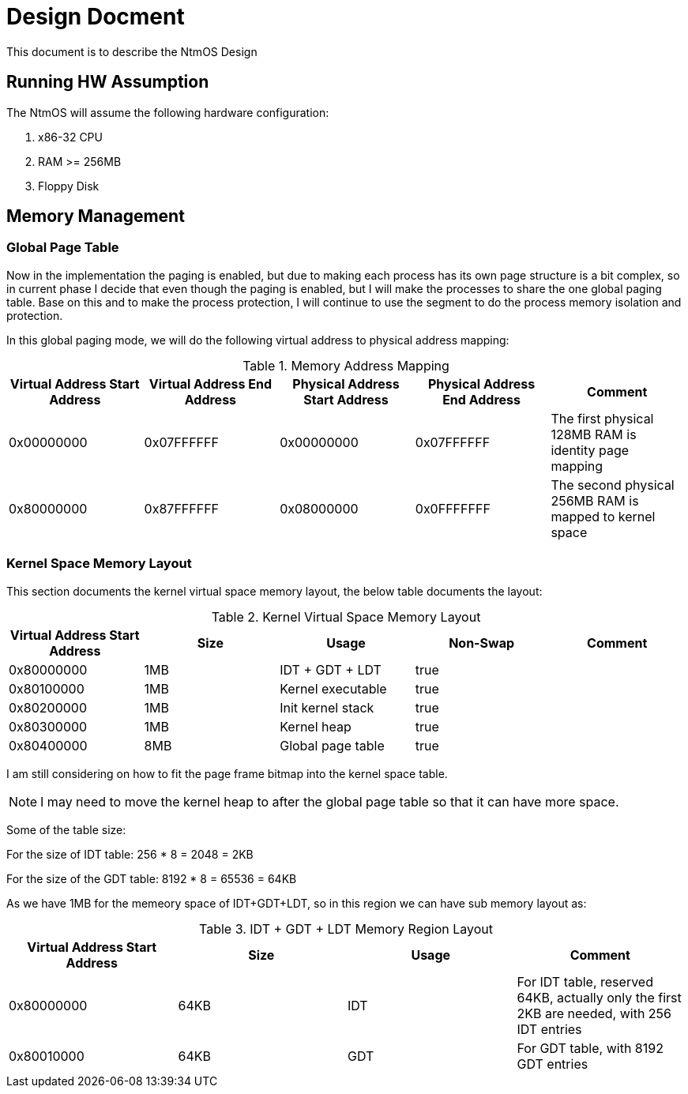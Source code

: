 = Design Docment

This document is to describe the NtmOS Design

== Running HW Assumption

The NtmOS will assume the following hardware configuration:

. x86-32 CPU
. RAM >= 256MB
. Floppy Disk

== Memory Management

=== Global Page Table

Now in the implementation the paging is enabled, but due to making each process has its own page structure is a bit complex, so in current phase I decide that even though the paging is enabled, but I will make the processes to share the one global paging table. Base on this and to make the process protection, I will continue to use the segment to do the process memory isolation and protection.

In this global paging mode, we will do the following virtual address to physical address mapping:

[options="header", title="Memory Address Mapping"]
|=========
| Virtual Address Start Address | Virtual Address End Address | Physical Address Start Address | Physical Address End Address | Comment
| 0x00000000 | 0x07FFFFFF | 0x00000000 | 0x07FFFFFF | The first physical 128MB RAM is identity page mapping
| 0x80000000 | 0x87FFFFFF | 0x08000000 | 0x0FFFFFFF | The second physical 256MB RAM is mapped to kernel space 
|=========

=== Kernel Space Memory Layout 

This section documents the kernel virtual space memory layout, the below table documents the layout:

[options="header", title="Kernel Virtual Space Memory Layout"]
|==========
| Virtual Address Start Address | Size | Usage | Non-Swap | Comment
| 0x80000000 | 1MB | IDT + GDT + LDT | true |  
| 0x80100000 | 1MB | Kernel executable | true |
| 0x80200000 | 1MB | Init kernel stack | true |
| 0x80300000 | 1MB | Kernel heap | true | 
| 0x80400000 | 8MB | Global page table | true |
|==========

I am still considering on how to fit the page frame bitmap into the kernel space table.

NOTE: I may need to move the kernel heap to after the global page table so that it can have more space.

Some of the table size:

For the size of IDT table:  256 * 8 = 2048 = 2KB

For the size of the GDT table:  8192 * 8 = 65536 = 64KB

As we have 1MB for the memeory space of IDT+GDT+LDT, so in this region we can have sub memory layout as:

[options="header", title="IDT + GDT + LDT Memory Region Layout"]
|=========
| Virtual Address Start Address | Size | Usage | Comment
| 0x80000000 | 64KB | IDT | For IDT table, reserved 64KB, actually only the first 2KB are needed, with 256 IDT entries
| 0x80010000 | 64KB | GDT | For GDT table, with 8192 GDT entries